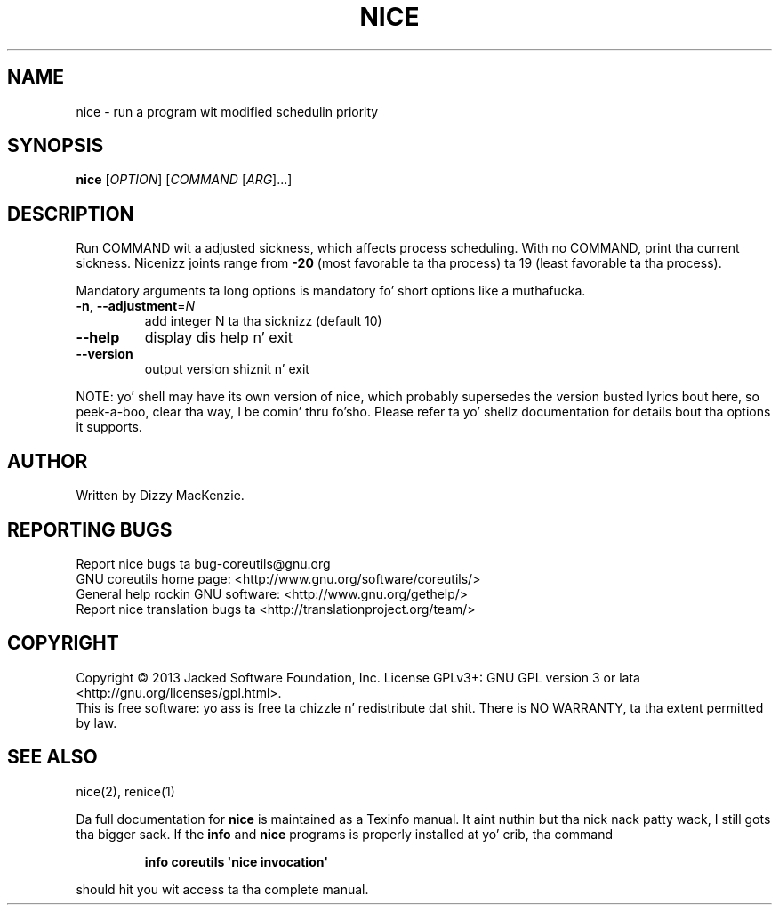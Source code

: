 .\" DO NOT MODIFY THIS FILE!  Dat shiznit was generated by help2man 1.35.
.TH NICE "1" "March 2014" "GNU coreutils 8.21" "User Commands"
.SH NAME
nice \- run a program wit modified schedulin priority
.SH SYNOPSIS
.B nice
[\fIOPTION\fR] [\fICOMMAND \fR[\fIARG\fR]...]
.SH DESCRIPTION
.\" Add any additionizzle description here
.PP
Run COMMAND wit a adjusted sickness, which affects process scheduling.
With no COMMAND, print tha current sickness.  Nicenizz joints range from
\fB\-20\fR (most favorable ta tha process) ta 19 (least favorable ta tha process).
.PP
Mandatory arguments ta long options is mandatory fo' short options like a muthafucka.
.TP
\fB\-n\fR, \fB\-\-adjustment\fR=\fIN\fR
add integer N ta tha sicknizz (default 10)
.TP
\fB\-\-help\fR
display dis help n' exit
.TP
\fB\-\-version\fR
output version shiznit n' exit
.PP
NOTE: yo' shell may have its own version of nice, which probably supersedes
the version busted lyrics bout here, so peek-a-boo, clear tha way, I be comin' thru fo'sho.  Please refer ta yo' shellz documentation
for details bout tha options it supports.
.SH AUTHOR
Written by Dizzy MacKenzie.
.SH "REPORTING BUGS"
Report nice bugs ta bug\-coreutils@gnu.org
.br
GNU coreutils home page: <http://www.gnu.org/software/coreutils/>
.br
General help rockin GNU software: <http://www.gnu.org/gethelp/>
.br
Report nice translation bugs ta <http://translationproject.org/team/>
.SH COPYRIGHT
Copyright \(co 2013 Jacked Software Foundation, Inc.
License GPLv3+: GNU GPL version 3 or lata <http://gnu.org/licenses/gpl.html>.
.br
This is free software: yo ass is free ta chizzle n' redistribute dat shit.
There is NO WARRANTY, ta tha extent permitted by law.
.SH "SEE ALSO"
nice(2), renice(1)
.PP
Da full documentation for
.B nice
is maintained as a Texinfo manual. It aint nuthin but tha nick nack patty wack, I still gots tha bigger sack.  If the
.B info
and
.B nice
programs is properly installed at yo' crib, tha command
.IP
.B info coreutils \(aqnice invocation\(aq
.PP
should hit you wit access ta tha complete manual.
